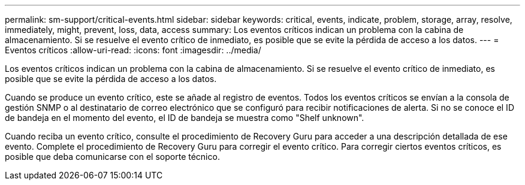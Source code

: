---
permalink: sm-support/critical-events.html 
sidebar: sidebar 
keywords: critical, events, indicate, problem, storage, array, resolve, immediately, might, prevent, loss, data, access 
summary: Los eventos críticos indican un problema con la cabina de almacenamiento. Si se resuelve el evento crítico de inmediato, es posible que se evite la pérdida de acceso a los datos. 
---
= Eventos críticos
:allow-uri-read: 
:icons: font
:imagesdir: ../media/


[role="lead"]
Los eventos críticos indican un problema con la cabina de almacenamiento. Si se resuelve el evento crítico de inmediato, es posible que se evite la pérdida de acceso a los datos.

Cuando se produce un evento crítico, este se añade al registro de eventos. Todos los eventos críticos se envían a la consola de gestión SNMP o al destinatario de correo electrónico que se configuró para recibir notificaciones de alerta. Si no se conoce el ID de bandeja en el momento del evento, el ID de bandeja se muestra como "Shelf unknown".

Cuando reciba un evento crítico, consulte el procedimiento de Recovery Guru para acceder a una descripción detallada de ese evento. Complete el procedimiento de Recovery Guru para corregir el evento crítico. Para corregir ciertos eventos críticos, es posible que deba comunicarse con el soporte técnico.
